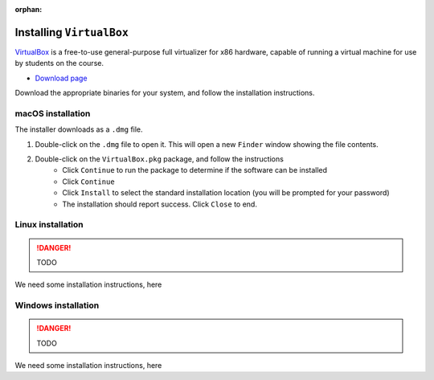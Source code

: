 :orphan:

.. ibioic_install_virtualbox:

=========================
Installing ``VirtualBox``
=========================

`VirtualBox`_ is a free-to-use general-purpose full virtualizer for x86 hardware, capable of
running a virtual machine for use by students on the course.

- `Download page <https://www.virtualbox.org/wiki/Downloads>`_

Download the appropriate binaries for your system, and follow the installation instructions.

------------------
macOS installation
------------------

The installer downloads as a ``.dmg`` file.

1. Double-click on the ``.dmg`` file to open it. This will open a new ``Finder`` window showing the file contents.
2. Double-click on the ``VirtualBox.pkg`` package, and follow the instructions
    - Click ``Continue`` to run the package to determine if the software can be installed
    - Click ``Continue``
    - Click ``Install`` to select the standard installation location (you will be prompted for your password)
    - The installation should report success. Click ``Close`` to end.

------------------
Linux installation
------------------

.. DANGER::
    TODO

We need some installation instructions, here


--------------------
Windows installation
--------------------

.. DANGER::
    TODO

We need some installation instructions, here




.. _VirtualBox: https://www.virtualbox.org/wiki/Downloads